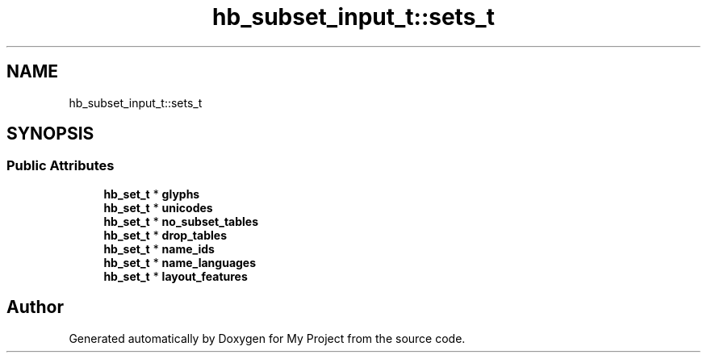 .TH "hb_subset_input_t::sets_t" 3 "Wed Feb 1 2023" "Version Version 0.0" "My Project" \" -*- nroff -*-
.ad l
.nh
.SH NAME
hb_subset_input_t::sets_t
.SH SYNOPSIS
.br
.PP
.SS "Public Attributes"

.in +1c
.ti -1c
.RI "\fBhb_set_t\fP * \fBglyphs\fP"
.br
.ti -1c
.RI "\fBhb_set_t\fP * \fBunicodes\fP"
.br
.ti -1c
.RI "\fBhb_set_t\fP * \fBno_subset_tables\fP"
.br
.ti -1c
.RI "\fBhb_set_t\fP * \fBdrop_tables\fP"
.br
.ti -1c
.RI "\fBhb_set_t\fP * \fBname_ids\fP"
.br
.ti -1c
.RI "\fBhb_set_t\fP * \fBname_languages\fP"
.br
.ti -1c
.RI "\fBhb_set_t\fP * \fBlayout_features\fP"
.br
.in -1c

.SH "Author"
.PP 
Generated automatically by Doxygen for My Project from the source code\&.
